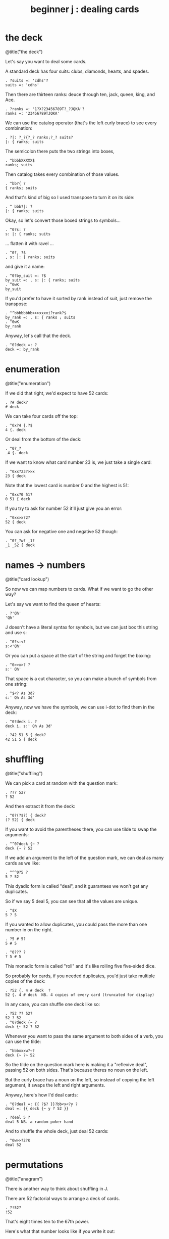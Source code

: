 #+title: beginner j : dealing cards

* the deck

@title("the deck")

Let's say you want to deal some cards.

A standard deck has four suits: clubs, diamonds, hearts, and spades.

: . ?suits =: 'cdhs'?
: suits =: 'cdhs'

Then there are thirteen ranks: deuce through ten, jack, queen, king, and Ace.

: . ?ranks =: '1?X?23456789T?_?JQKA'?
: ranks =: '23456789TJQKA'

We can use the catalog operator (that's the left curly brace) to see every combination:

: . ?|: ?_?{?_? ranks;?_? suits?
: |: { ranks; suits

The semicolon there puts the two strings into boxes,

: . ^bbbbXXXXX$
: ranks; suits

Then catalog takes every combination of those values.

: . ^bb?{ ?
: { ranks; suits

And that's kind of big so I used transpose to turn it on its side:

: . ^ bbb?|: ?
: |: { ranks; suits

Okay, so let's convert those boxed strings to symbols...

: . ^0?s: ?
: s: |: { ranks; suits

... flatten it with ravel ...

: . ^0?, ?$
: , s: |: { ranks; suits

and give it a name:

: . ^0?by_suit =: ?$
: by_suit =: , s: |: { ranks; suits
: . ^0wK
: by_suit

If you'd prefer to have it sorted by rank instead of suit, just remove the transpose:

: . ^^bbbbbbbb>>>xxxxi?rank?$
: by_rank =: , s: { ranks ; suits
: . ^0wK
: by_rank

Anyway, let's call that the deck.

: . ^0?deck =: ?
: deck =: by_rank

* enumeration

@title("enumeration")

If we did that right, we'd expect to have 52 cards:

: . ?# deck?
: # deck

We can take four cards off the top:

: . ^0x?4 {.?$
: 4 {. deck

Or deal from the bottom of the deck:

: . ^0?_?
: _4 {. deck

If we want to know what card number 23 is, we just take a single card:

: . ^0xx?23?>>x
: 23 { deck

Note that the lowest card is number 0 and the highest is 51:

: . ^0xx?0 51?
: 0 51 { deck

If you try to ask for number 52 it'll just give you an error:

: . ^0xx>x?2?
: 52 { deck

You can ask for negative one and negative 52 though:

: . ^0?_?w? _1?
: _1 _52 { deck

* names -> numbers

@title("card lookup")

So now we can map numbers to cards. What if we want to go the other way?

Let's say we want to find the queen of hearts:

: . ?'Qh'
: 'Qh'

J doesn't have a literal syntax for symbols, but we can just box this string and use s:

: . ^0?s:<?
: s:<'Qh'

Or you can put a space at the start of the string and forget the boxing:

: . ^0>>x>? ?
: s:' Qh'

That space is a cut character, so you can make a bunch of symbols from one string:

: . ^$<? As 3d?
: s:' Qh As 3d'

Anyway, now we have the symbols, we can use i-dot to find them in the deck:

: . ^0?deck i. ?
: deck i. s:' Qh As 3d'

: . ?42 51 5 { deck?
: 42 51 5 { deck

* shuffling

@title("shuffling")

We can pick a card at random with the question mark:

: . ??? 52?
: ? 52

And then extract it from the deck:

: . ^0?(?$?) { deck?
: (? 52) { deck

If you want to avoid the parentheses there, you can use tilde to swap the arguments:

: . ^^0?deck {~ ?
: deck {~ ? 52

If we add an argument to the left of the question mark, we can deal as many cards as we like:

: . ^^^0?5 ?
: 5 ? 52

This dyadic form is called "deal", and it guarantees we won't get any duplicates.

So if we say 5 deal 5, you can see that all the values are unique.

: . ^$X
: 5 ? 5

If you wanted to allow duplicates, you could pass the more than one number in on the right.

: . ?5 # 5?
: 5 # 5

: . ^0??? ?
: ? 5 # 5

This monadic form is called "roll" and it's like rolling five five-sided dice.

So probably for cards, if you needed duplicates, you'd just take multiple copies of the deck:

: . ?52 {. 4 # deck  ?
: 52 {. 4 # deck  NB. 4 copies of every card (truncated for display)

In any case, you can shuffle one deck like so:

: . ?52 ?? 52?
: 52 ? 52
: . ^0?deck {~ ?
: deck {~ 52 ? 52

Whenever you want to pass the same argument to both sides of a verb, you can use the tilde:

: . ^bbbxxxw?~?
: deck {~ ?~ 52

So the tilde on the question mark here is making it a "reflexive deal", passing 52 on both sides.
That's because theres no noun on the left.

But the curly brace has a noun on the left, so instead of copying the left argument,
it swaps the left and right arguments.

Anyway, here's how I'd deal cards:

: . ^0?deal =: {{ ?$? }}?bb<x<?y ?
: deal =: {{ deck {~ y ? 52 }}

: . ?deal 5 ?
: deal 5 NB. a random poker hand

And to shuffle the whole deck, just deal 52 cards:

: . ^0w>>?2?K
: deal 52

* permutations

@title("anagram")

There is another way to think about shuffling in J.

There are 52 factorial ways to arrange a deck of cards.

: . ?!52?
: !52

That's eight times ten to the 67th power.

Here's what that number looks like if you write it out:

: . ^?x?
: !52x

What does that mean, exactly?

Well, you have 52 choices for the first card, 51 for the second, and so on.

: . ?1+i.52?0?|.?
: |.1+i.52

And you just multiply all those numbers together:

: . ^0?*/?
: */|.1+i.52

The x at the end makes J use extendend precision integers so you get the exact value:

: . ^?x?
: */|.1+i.52x

: . ?!52x?
: !52x

Anyway this is how many permutations there are.

If we wanted, we could enumerate every possible way to shuffle the cards.

So arrangement 0 would be the same as the original deck,

and arrangement this giant number minus one would be the deck completely reversed,

and any every other permutation would get some number in between.

: . ^0?<:?
: <:!52x

We don't actually need to generate the list of permutations, we just need some
algorithm for mapping between the index in the hypothetical list a and the
corresponding permutation.

J provides such an algorithm, by way of the anagram primitive.

* anagrams
: . ?deck = 0 A. deck?
: deck = 0 A. deck

: . ^bbbxx? |. ()?<?<:!52x?
: deck = |. (<:!52x) A. deck

If we have some permutation of the numbers 0..n, the monadic form can tell us its index.

: . ?A. ?? ?~52?
: A. ?~52

: . ^
: A. ?~52

: . ^
: A. ?~52

If we have the card symbols rather than just the numbers, we just need to map back to the numbers first:

: . ?by_suit?
: by_suit

: . ^0?A. deck i. ?
: A. deck i. by_suit

With a smaller list, we could use this form to actually list all the permutations:

: . ?(i.!4) A. i.4?
: (i.!4) A. i.4

With 52 items, my computer will have crumbled to dust before it finished generating
the list, but that's the point of capital A-dot. It lets us imagine we have this giant
table of permutations available.

So, instead of making 51 random choices to order our deck,
we could just pick one of the fity-two factorial permutations:

: . ?()?<??? ?!52x?$? A. deck?
: (?!52x) A. deck

: . ^bb<K0x?deck A.~ ?
: deck A.~ ?!52x
* the end
#+begin_src j
suits =: 'cdhs'
ranks =: '23456789TJQKA'
by_suit =: , s: |: { ranks ; suits
by_rank =: , s: { ranks ; suits
deck =: by_rank
deal =: {{ deck {~ y ? 52 }}
#+end_src

Anyway, that's dealing cards in J.

Thanks for watching, and I hope to see you again soon.
